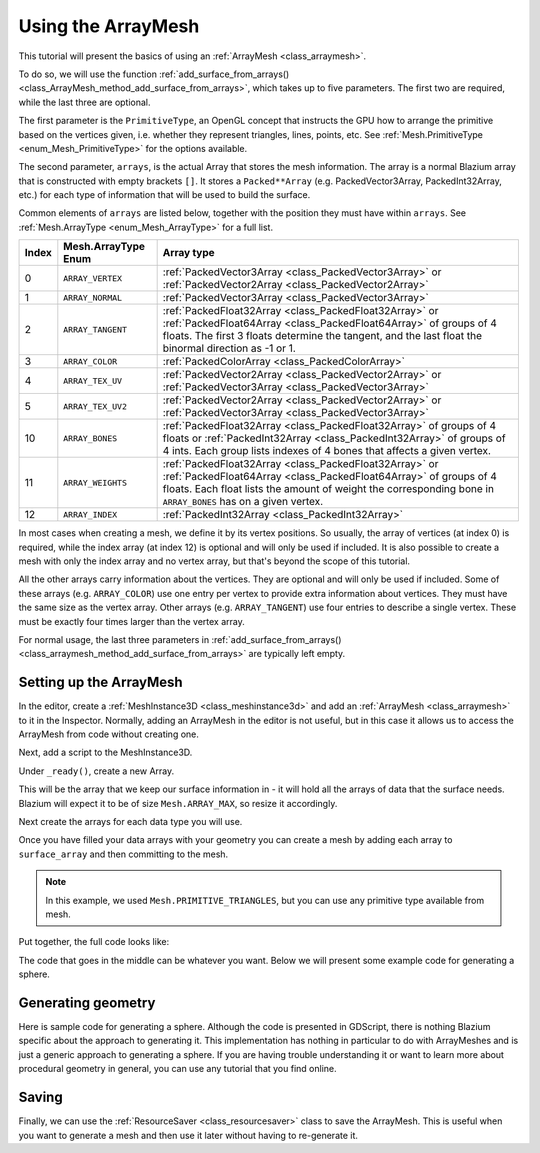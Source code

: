 .. _doc_arraymesh:

Using the ArrayMesh
===================

This tutorial will present the basics of using an :ref:`ArrayMesh <class_arraymesh>`.

To do so, we will use the function :ref:`add_surface_from_arrays() <class_ArrayMesh_method_add_surface_from_arrays>`,
which takes up to five parameters. The first two are required, while the last three are optional.

The first parameter is the ``PrimitiveType``, an OpenGL concept that instructs the GPU
how to arrange the primitive based on the vertices given, i.e. whether they represent triangles,
lines, points, etc. See :ref:`Mesh.PrimitiveType <enum_Mesh_PrimitiveType>` for the options available.

The second parameter, ``arrays``, is the actual Array that stores the mesh information. The array is a normal Blazium array that
is constructed with empty brackets ``[]``. It stores a ``Packed**Array`` (e.g. PackedVector3Array,
PackedInt32Array, etc.) for each type of information that will be used to build the surface.

Common elements of ``arrays`` are listed below, together with the position they must have within ``arrays``.
See :ref:`Mesh.ArrayType <enum_Mesh_ArrayType>` for a full list.


.. list-table::
    :class: wrap-normal
    :width: 100%
    :widths: auto
    :header-rows: 1

    * - Index
      - Mesh.ArrayType Enum
      - Array type

    * - 0
      - ``ARRAY_VERTEX``
      - :ref:`PackedVector3Array <class_PackedVector3Array>` or :ref:`PackedVector2Array <class_PackedVector2Array>`

    * - 1
      - ``ARRAY_NORMAL``
      - :ref:`PackedVector3Array <class_PackedVector3Array>`

    * - 2
      - ``ARRAY_TANGENT``
      - :ref:`PackedFloat32Array <class_PackedFloat32Array>` or :ref:`PackedFloat64Array <class_PackedFloat64Array>` of groups of 4 floats. The first 3 floats determine the tangent, and the last float the binormal
        direction as -1 or 1.

    * - 3
      - ``ARRAY_COLOR``
      - :ref:`PackedColorArray <class_PackedColorArray>`

    * - 4
      - ``ARRAY_TEX_UV``
      - :ref:`PackedVector2Array <class_PackedVector2Array>` or :ref:`PackedVector3Array <class_PackedVector3Array>`

    * - 5
      - ``ARRAY_TEX_UV2``
      - :ref:`PackedVector2Array <class_PackedVector2Array>` or :ref:`PackedVector3Array <class_PackedVector3Array>`

    * - 10
      - ``ARRAY_BONES``
      - :ref:`PackedFloat32Array <class_PackedFloat32Array>` of groups of 4 floats or :ref:`PackedInt32Array <class_PackedInt32Array>` of groups of 4 ints. Each group lists indexes of 4 bones that affects a given vertex.

    * - 11
      - ``ARRAY_WEIGHTS``
      - :ref:`PackedFloat32Array <class_PackedFloat32Array>` or :ref:`PackedFloat64Array <class_PackedFloat64Array>` of groups of 4 floats. Each float lists the amount of weight the corresponding bone in ``ARRAY_BONES`` has on a given vertex.

    * - 12
      - ``ARRAY_INDEX``
      - :ref:`PackedInt32Array <class_PackedInt32Array>`

In most cases when creating a mesh, we define it by its vertex positions. So usually, the array of vertices (at index 0) is required, while the index array (at index 12) is optional and
will only be used if included. It is also possible to create a mesh with only the index array and no vertex array, but that's beyond the scope of this tutorial.

All the other arrays carry information about the vertices. They are optional and will only be used if included. Some of these arrays (e.g. ``ARRAY_COLOR``)
use one entry per vertex to provide extra information about vertices. They must have the same size as the vertex array. Other arrays (e.g. ``ARRAY_TANGENT``) use
four entries to describe a single vertex. These must be exactly four times larger than the vertex array.

For normal usage, the last three parameters in :ref:`add_surface_from_arrays() <class_arraymesh_method_add_surface_from_arrays>` are typically left empty.

Setting up the ArrayMesh
------------------------

In the editor, create a :ref:`MeshInstance3D <class_meshinstance3d>` and add an :ref:`ArrayMesh <class_arraymesh>` to it in the Inspector.
Normally, adding an ArrayMesh in the editor is not useful, but in this case it allows us to access the ArrayMesh
from code without creating one.

Next, add a script to the MeshInstance3D.

Under ``_ready()``, create a new Array.

.. tabs::
  .. code-tab:: gdscript GDScript

    var surface_array = []

  .. code-tab:: csharp C#

    Godot.Collections.Array surfaceArray = [];

This will be the array that we keep our surface information in - it will hold
all the arrays of data that the surface needs. Blazium will expect it to be of
size ``Mesh.ARRAY_MAX``, so resize it accordingly.

.. tabs::
 .. code-tab:: gdscript GDScript

    var surface_array = []
    surface_array.resize(Mesh.ARRAY_MAX)

 .. code-tab:: csharp C#

    Godot.Collections.Array surfaceArray = [];
    surfaceArray.Resize((int)Mesh.ArrayType.Max);

Next create the arrays for each data type you will use.

.. tabs::
 .. code-tab:: gdscript GDScript

    var verts = PackedVector3Array()
    var uvs = PackedVector2Array()
    var normals = PackedVector3Array()
    var indices = PackedInt32Array()

 .. code-tab:: csharp C#

    List<Vector3> verts = [];
    List<Vector2> uvs = [];
    List<Vector3> normals = [];
    List<int> indices = [];

Once you have filled your data arrays with your geometry you can create a mesh
by adding each array to ``surface_array`` and then committing to the mesh.

.. tabs::
 .. code-tab:: gdscript GDScript

    surface_array[Mesh.ARRAY_VERTEX] = verts
    surface_array[Mesh.ARRAY_TEX_UV] = uvs
    surface_array[Mesh.ARRAY_NORMAL] = normals
    surface_array[Mesh.ARRAY_INDEX] = indices

    # No blendshapes, lods, or compression used.
    mesh.add_surface_from_arrays(Mesh.PRIMITIVE_TRIANGLES, surface_array)

 .. code-tab:: csharp C#

    surfaceArray[(int)Mesh.ArrayType.Vertex] = verts.ToArray();
    surfaceArray[(int)Mesh.ArrayType.TexUV] = uvs.ToArray();
    surfaceArray[(int)Mesh.ArrayType.Normal] = normals.ToArray();
    surfaceArray[(int)Mesh.ArrayType.Index] = indices.ToArray();

    var arrMesh = Mesh as ArrayMesh;
    if (arrMesh != null)
    {
        // No blendshapes, lods, or compression used.
        arrMesh.AddSurfaceFromArrays(Mesh.PrimitiveType.Triangles, surfaceArray);
    }

.. note:: In this example, we used ``Mesh.PRIMITIVE_TRIANGLES``, but you can use any primitive type
          available from mesh.

Put together, the full code looks like:

.. tabs::
 .. code-tab:: gdscript GDScript

    extends MeshInstance3D

    func _ready():
        var surface_array = []
        surface_array.resize(Mesh.ARRAY_MAX)

        # PackedVector**Arrays for mesh construction.
        var verts = PackedVector3Array()
        var uvs = PackedVector2Array()
        var normals = PackedVector3Array()
        var indices = PackedInt32Array()

        #######################################
        ## Insert code here to generate mesh ##
        #######################################

        # Assign arrays to surface array.
        surface_array[Mesh.ARRAY_VERTEX] = verts
        surface_array[Mesh.ARRAY_TEX_UV] = uvs
        surface_array[Mesh.ARRAY_NORMAL] = normals
        surface_array[Mesh.ARRAY_INDEX] = indices

        # Create mesh surface from mesh array.
        # No blendshapes, lods, or compression used.
        mesh.add_surface_from_arrays(Mesh.PRIMITIVE_TRIANGLES, surface_array)

 .. code-tab:: csharp C#

    public partial class MyMeshInstance3D : MeshInstance3D
    {
        public override void _Ready()
        {
            Godot.Collections.Array surfaceArray = [];
            surfaceArray.Resize((int)Mesh.ArrayType.Max);

            // C# arrays cannot be resized or expanded, so use Lists to create geometry.
            List<Vector3> verts = [];
            List<Vector2> uvs = [];
            List<Vector3> normals = [];
            List<int> indices = [];

            /***********************************
            * Insert code here to generate mesh.
            * *********************************/

            // Convert Lists to arrays and assign to surface array
            surfaceArray[(int)Mesh.ArrayType.Vertex] = verts.ToArray();
            surfaceArray[(int)Mesh.ArrayType.TexUV] = uvs.ToArray();
            surfaceArray[(int)Mesh.ArrayType.Normal] = normals.ToArray();
            surfaceArray[(int)Mesh.ArrayType.Index] = indices.ToArray();

            var arrMesh = Mesh as ArrayMesh;
            if (arrMesh != null)
            {
                // Create mesh surface from mesh array
                // No blendshapes, lods, or compression used.
                arrMesh.AddSurfaceFromArrays(Mesh.PrimitiveType.Triangles, surfaceArray);
            }
        }
    }


The code that goes in the middle can be whatever you want. Below we will present some
example code for generating a sphere.

Generating geometry
-------------------

Here is sample code for generating a sphere. Although the code is presented in
GDScript, there is nothing Blazium specific about the approach to generating it.
This implementation has nothing in particular to do with ArrayMeshes and is just a
generic approach to generating a sphere. If you are having trouble understanding it
or want to learn more about procedural geometry in general, you can use any tutorial
that you find online.

.. tabs::
 .. code-tab:: gdscript GDScript

    extends MeshInstance3D

    var rings = 50
    var radial_segments = 50
    var radius = 1

    func _ready():

        # Insert setting up the PackedVector**Arrays here.

        # Vertex indices.
        var thisrow = 0
        var prevrow = 0
        var point = 0

        # Loop over rings.
        for i in range(rings + 1):
            var v = float(i) / rings
            var w = sin(PI * v)
            var y = cos(PI * v)

            # Loop over segments in ring.
            for j in range(radial_segments + 1):
                var u = float(j) / radial_segments
                var x = sin(u * PI * 2.0)
                var z = cos(u * PI * 2.0)
                var vert = Vector3(x * radius * w, y * radius, z * radius * w)
                verts.append(vert)
                normals.append(vert.normalized())
                uvs.append(Vector2(u, v))
                point += 1

                # Create triangles in ring using indices.
                if i > 0 and j > 0:
                    indices.append(prevrow + j - 1)
                    indices.append(prevrow + j)
                    indices.append(thisrow + j - 1)

                    indices.append(prevrow + j)
                    indices.append(thisrow + j)
                    indices.append(thisrow + j - 1)

            prevrow = thisrow
            thisrow = point

      # Insert committing to the ArrayMesh here.

 .. code-tab:: csharp C#

    public partial class MyMeshInstance3D : MeshInstance3D
    {
        private int _rings = 50;
        private int _radialSegments = 50;
        private float _radius = 1;

        public override void _Ready()
        {
            // Insert setting up the surface array and lists here.

            // Vertex indices.
            var thisRow = 0;
            var prevRow = 0;
            var point = 0;

            // Loop over rings.
            for (var i = 0; i < _rings + 1; i++)
            {
                var v = ((float)i) / _rings;
                var w = Mathf.Sin(Mathf.Pi * v);
                var y = Mathf.Cos(Mathf.Pi * v);

                // Loop over segments in ring.
                for (var j = 0; j < _radialSegments + 1; j++)
                {
                    var u = ((float)j) / _radialSegments;
                    var x = Mathf.Sin(u * Mathf.Pi * 2);
                    var z = Mathf.Cos(u * Mathf.Pi * 2);
                    var vert = new Vector3(x * _radius * w, y * _radius, z * _radius * w);
                    verts.Add(vert);
                    normals.Add(vert.Normalized());
                    uvs.Add(new Vector2(u, v));
                    point += 1;

                    // Create triangles in ring using indices.
                    if (i > 0 && j > 0)
                    {
                        indices.Add(prevRow + j - 1);
                        indices.Add(prevRow + j);
                        indices.Add(thisRow + j - 1);

                        indices.Add(prevRow + j);
                        indices.Add(thisRow + j);
                        indices.Add(thisRow + j - 1);
                    }
                }

                prevRow = thisRow;
                thisRow = point;
            }

            // Insert committing to the ArrayMesh here.
        }
    }

Saving
------

Finally, we can use the :ref:`ResourceSaver <class_resourcesaver>` class to save the ArrayMesh.
This is useful when you want to generate a mesh and then use it later without having to re-generate it.

.. tabs::
 .. code-tab:: gdscript GDScript

    # Saves mesh to a .tres file with compression enabled.
    ResourceSaver.save(mesh, "res://sphere.tres", ResourceSaver.FLAG_COMPRESS)

 .. code-tab:: csharp C#

    // Saves mesh to a .tres file with compression enabled.
    ResourceSaver.Save(Mesh, "res://sphere.tres", ResourceSaver.SaverFlags.Compress);
